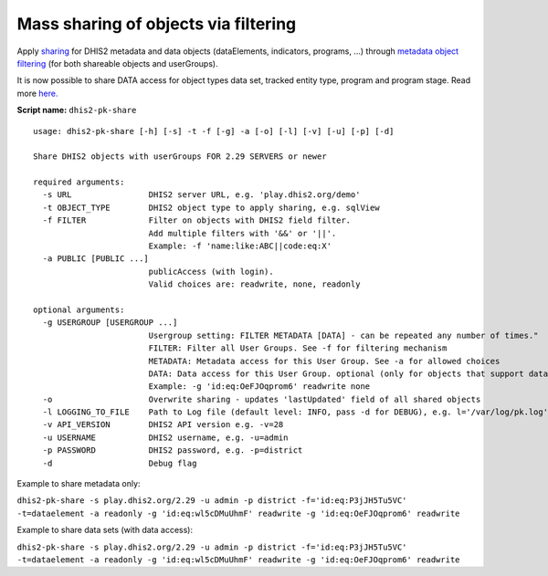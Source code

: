 Mass sharing of objects via filtering
-------------------------------------

Apply `sharing <https://docs.dhis2.org/master/en/user/html/sharing.html>`__
for DHIS2 metadata and data objects (dataElements, indicators, programs,
…) through `metadata object filtering <https://docs.dhis2.org/master/en/developer/html/dhis2_developer_manual_full.html#webapi_metadata_object_filter>`__ (for both shareable objects and userGroups).

It is now possible to share DATA access for object types data set, tracked entity type, program and program stage. Read
more `here. <https://docs.dhis2.org/master/en/user/html/ch23s04.html>`__

**Script name:** ``dhis2-pk-share``

::

   usage: dhis2-pk-share [-h] [-s] -t -f [-g] -a [-o] [-l] [-v] [-u] [-p] [-d]

   Share DHIS2 objects with userGroups FOR 2.29 SERVERS or newer

   required arguments:
     -s URL                DHIS2 server URL, e.g. 'play.dhis2.org/demo'
     -t OBJECT_TYPE        DHIS2 object type to apply sharing, e.g. sqlView
     -f FILTER             Filter on objects with DHIS2 field filter.
                           Add multiple filters with '&&' or '||'.
                           Example: -f 'name:like:ABC||code:eq:X'
     -a PUBLIC [PUBLIC ...]
                           publicAccess (with login).
                           Valid choices are: readwrite, none, readonly

   optional arguments:
     -g USERGROUP [USERGROUP ...]
                           Usergroup setting: FILTER METADATA [DATA] - can be repeated any number of times."
                           FILTER: Filter all User Groups. See -f for filtering mechanism
                           METADATA: Metadata access for this User Group. See -a for allowed choices
                           DATA: Data access for this User Group. optional (only for objects that support data sharing). see -a for allowed choices.
                           Example: -g 'id:eq:OeFJOqprom6' readwrite none
     -o                    Overwrite sharing - updates 'lastUpdated' field of all shared objects
     -l LOGGING_TO_FILE    Path to Log file (default level: INFO, pass -d for DEBUG), e.g. l='/var/log/pk.log'
     -v API_VERSION        DHIS2 API version e.g. -v=28
     -u USERNAME           DHIS2 username, e.g. -u=admin
     -p PASSWORD           DHIS2 password, e.g. -p=district
     -d                    Debug flag

Example to share metadata only:

``dhis2-pk-share -s play.dhis2.org/2.29 -u admin -p district -f='id:eq:P3jJH5Tu5VC' -t=dataelement -a readonly -g 'id:eq:wl5cDMuUhmF' readwrite -g 'id:eq:OeFJOqprom6' readwrite``

Example to share data sets (with data access):

``dhis2-pk-share -s play.dhis2.org/2.29 -u admin -p district -f='id:eq:P3jJH5Tu5VC' -t=dataelement -a readonly -g 'id:eq:wl5cDMuUhmF' readwrite -g 'id:eq:OeFJOqprom6' readwrite``
